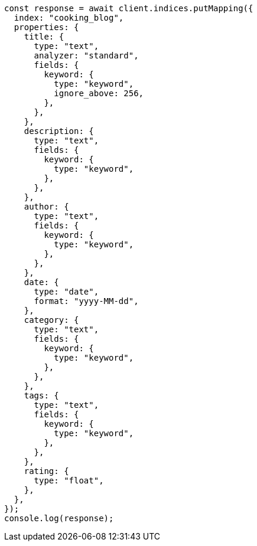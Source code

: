 // This file is autogenerated, DO NOT EDIT
// Use `node scripts/generate-docs-examples.js` to generate the docs examples

[source, js]
----
const response = await client.indices.putMapping({
  index: "cooking_blog",
  properties: {
    title: {
      type: "text",
      analyzer: "standard",
      fields: {
        keyword: {
          type: "keyword",
          ignore_above: 256,
        },
      },
    },
    description: {
      type: "text",
      fields: {
        keyword: {
          type: "keyword",
        },
      },
    },
    author: {
      type: "text",
      fields: {
        keyword: {
          type: "keyword",
        },
      },
    },
    date: {
      type: "date",
      format: "yyyy-MM-dd",
    },
    category: {
      type: "text",
      fields: {
        keyword: {
          type: "keyword",
        },
      },
    },
    tags: {
      type: "text",
      fields: {
        keyword: {
          type: "keyword",
        },
      },
    },
    rating: {
      type: "float",
    },
  },
});
console.log(response);
----
